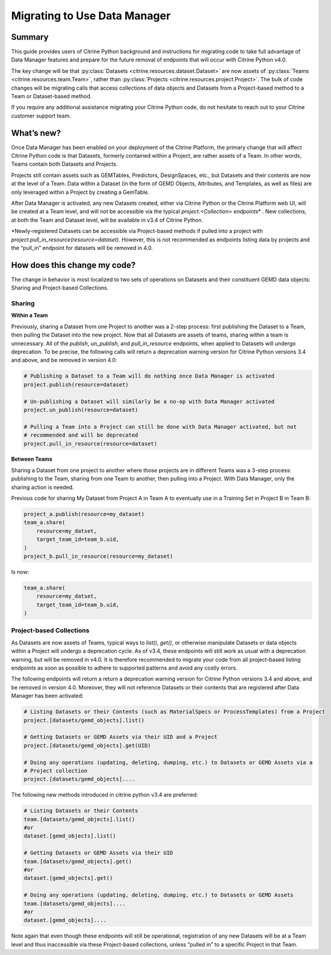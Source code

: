 =============================
Migrating to Use Data Manager
=============================

Summary
=======

This guide provides users of Citrine Python background and instructions for migrating code to take
full advantage of Data Manager features and prepare for the future removal of endpoints that will
occur with Citrine Python v4.0.

The key change will be that :py:class:`Datasets <citrine.resources.dataset.Dataset>` are now assets
of :py:class:`Teams <citrine.resources.team.Team>`,
rather than :py:class:`Projects <citrine.resources.project.Project>`.
The bulk of code changes will be migrating calls that access collections of data objects and Datasets from a Project-based method to a Team or Dataset-based method.

If you require any additional assistance migrating your Citrine Python code,
do not hesitate to reach out to your Citrine customer support team.

What’s new?
===========

Once Data Manager has been enabled on your deployment of the Citrine Platform,
the primary change that will affect Citrine Python code is that Datasets,
formerly contained within a Project, are rather assets of a Team.
In other words, Teams contain both Datasets and Projects.

Projects still contain assets such as GEMTables, Predictors, DesignSpaces, etc., but Datasets and
their contents are now at the level of a Team. Data within a Dataset (in the form of GEMD Objects,
Attributes, and Templates, as well as files) are only leveraged within a Project by creating a
GemTable.

After Data Manager is activated, any new Datasets created, either via Citrine Python or the
Citrine Platform web UI, will be created at a Team level, and will not be accessible via the
typical  `project.<Collection> endpoints`\* . New collections, at both the Team and Dataset level,
will be available in v3.4 of Citrine Python.

\*Newly-registered Datasets can be accessible via Project-based methods if pulled into a project
with `project.pull_in_resource(resource=dataset)`. However, this is not recommended as endpoints
listing data by projects and the “pull_in” endpoint for datasets will be removed in 4.0.

How does this change my code?
=============================

The change in behavior is most localized to two sets of operations on Datasets and their
constituent GEMD data objects: Sharing and Project-based Collections.

Sharing
-------

**Within a Team**

Previously, sharing a Dataset from one Project to another was a 2-step process: first publishing
the Dataset to a Team, then pulling the Dataset into the new project. Now that all Datasets are
assets of teams, sharing within a team is unnecessary. All of the `publish`, `un_publish`, and
`pull_in_resource` endpoints, when applied to Datasets will undergo deprecation. To be precise, the
following calls will return a deprecation warning version for Citrine Python versions 3.4 and
above, and be removed in version 4.0:

.. code-block:: python

    # Publishing a Dataset to a Team will do nothing once Data Manager is activated
    project.publish(resource=dataset)

    # Un-publishing a Dataset will similarly be a no-op with Data Manager activated
    project.un_publish(resource=dataset)

    # Pulling a Team into a Project can still be done with Data Manager activated, but not
    # recommended and will be deprecated
    project.pull_in_resource(resource=dataset)

**Between Teams**

Sharing a Dataset from one project to another where those projects are in different Teams was a
3-step process: publishing to the Team, sharing from one Team to another, then pulling into a
Project. With Data Manager, only the sharing action is needed.

Previous code for sharing My Dataset from Project A in Team A to eventually use in a Training Set
in Project B in Team B:

.. code-block:: python

    project_a.publish(resource=my_dataset)
    team_a.share(
        resource=my_datset,
        target_team_id=team_b.uid,
    )
    project_b.pull_in_resource(resource=my_dataset)

Is now:

.. code-block:: python

    team_a.share(
        resource=my_datset,
        target_team_id=team_b.uid,
    )

Project-based Collections
-------------------------

As Datasets are now assets of Teams, typical ways to `list()`, `get()`, or otherwise manipulate
Datasets or data objects within a Project will undergo a deprecation cycle. As of v3.4, these
endpoints will still work as usual with a deprecation warning, but will be removed in v4.0. It is
therefore recommended to migrate your code from all project-based listing endpoints as soon as
possible to adhere to supported patterns and avoid any costly errors.

The following endpoints will return a return a deprecation warning version for Citrine Python
versions 3.4 and above, and be removed in version 4.0. Moreover, they will not reference Datasets
or their contents that are registered after Data Manager has been activated:

.. code-block:: python

    # Listing Datasets or their Contents (such as MaterialSpecs or ProcessTemplates) from a Project
    project.[datasets/gemd_objects].list()

    # Getting Datasets or GEMD Assets via their UID and a Project
    project.[datasets/gemd_objects].get(UID)

    # Doing any operations (updating, deleting, dumping, etc.) to Datasets or GEMD Assets via a
    # Project collection
    project.[datasets/gemd_objects]....

The following new methods introduced in citrine python v3.4 are preferred:

.. code-block:: python

    # Listing Datasets or their Contents
    team.[datasets/gemd_objects].list()
    #or
    dataset.[gemd_objects].list()

    # Getting Datasets or GEMD Assets via their UID
    team.[datasets/gemd_objects].get()
    #or
    dataset.[gemd_objects].get()

    # Doing any operations (updating, deleting, dumping, etc.) to Datasets or GEMD Assets
    team.[datasets/gemd_objects]....
    #or
    dataset.[gemd_objects]....

Note again that even though these endpoints will still be operational, registration of any new
Datasets will be at a Team level and thus inaccessible via these Project-based collections,
unless “pulled in” to a specific Project in that Team.